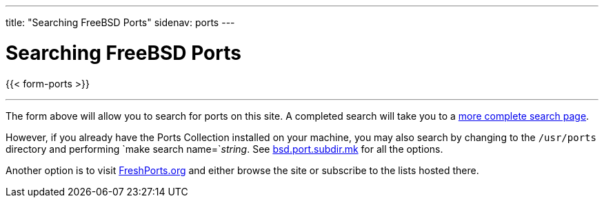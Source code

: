 ---
title: "Searching FreeBSD Ports"
sidenav: ports
---

= Searching FreeBSD Ports

{{< form-ports >}}

'''''

The form above will allow you to search for ports on this site. A completed search will take you to a link:https://www.FreeBSD.org/cgi/ports.cgi[more complete search page].

However, if you already have the Ports Collection installed on your machine, you may also search by changing to the `/usr/ports` directory and performing `make search name=`__string__. See http://svnweb.FreeBSD.org/ports/head/Mk/bsd.port.subdir.mk?view=log[bsd.port.subdir.mk] for all the options.

Another option is to visit https://www.FreshPorts.org[FreshPorts.org] and either browse the site or subscribe to the lists hosted there.

